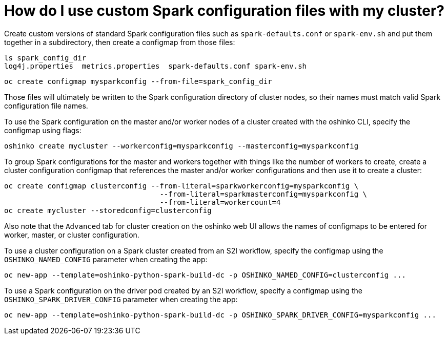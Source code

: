 = How do I use custom Spark configuration files with my cluster?
:page-layout: howdoi
:page-menu_entry: How do I?

Create custom versions of standard Spark configuration files such as `spark-defaults.conf`
or `spark-env.sh` and put them together in a subdirectory, then create a configmap
from those files:

[source,bash]
ls spark_config_dir
log4j.properties  metrics.properties  spark-defaults.conf spark-env.sh

[source,bash]
oc create configmap mysparkconfig --from-file=spark_config_dir

Those files will ultimately be written to the Spark configuration directory of cluster
nodes, so their names must match valid Spark configuration file names.

To use the Spark configuration on the master and/or worker nodes of a cluster
created with the oshinko CLI, specify the configmap using flags:

[source,bash]
oshinko create mycluster --workerconfig=mysparkconfig --masterconfig=mysparkconfig

To group Spark configurations for the master and workers together with things like the number of
workers to create, create a cluster configuration configmap that references the master and/or
worker configurations and then use it to create a cluster:

[source,bash]
oc create configmap clusterconfig --from-literal=sparkworkerconfig=mysparkconfig \
                                    --from-literal=sparkmasterconfig=mysparkconfig \
				    --from-literal=workercount=4
oc create mycluster --storedconfig=clusterconfig

Also note that the `Advanced` tab for cluster creation on the oshinko web UI allows
the names of configmaps to be entered for worker, master, or cluster configuration.

To use a cluster configuration on a Spark cluster created from an S2I workflow, specify
the configmap using the `OSHINKO_NAMED_CONFIG` parameter when creating the app:

[source,bash]
oc new-app --template=oshinko-python-spark-build-dc -p OSHINKO_NAMED_CONFIG=clusterconfig ...

To use a Spark configuration on the driver pod created by an S2I workflow, specify
a configmap using the `OSHINKO_SPARK_DRIVER_CONFIG` parameter when creating the app:

[source,bash]
oc new-app --template=oshinko-python-spark-build-dc -p OSHINKO_SPARK_DRIVER_CONFIG=mysparkconfig ...


